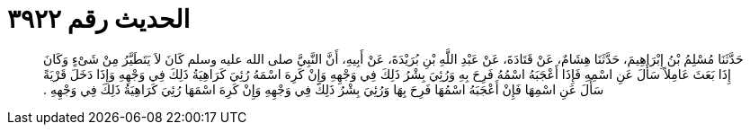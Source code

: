 
= الحديث رقم ٣٩٢٢

[quote.hadith]
حَدَّثَنَا مُسْلِمُ بْنُ إِبْرَاهِيمَ، حَدَّثَنَا هِشَامٌ، عَنْ قَتَادَةَ، عَنْ عَبْدِ اللَّهِ بْنِ بُرَيْدَةَ، عَنْ أَبِيهِ، أَنَّ النَّبِيَّ صلى الله عليه وسلم كَانَ لاَ يَتَطَيَّرُ مِنْ شَىْءٍ وَكَانَ إِذَا بَعَثَ عَامِلاً سَأَلَ عَنِ اسْمِهِ فَإِذَا أَعْجَبَهُ اسْمُهُ فَرِحَ بِهِ وَرُئِيَ بِشْرُ ذَلِكَ فِي وَجْهِهِ وَإِنْ كَرِهَ اسْمَهُ رُئِيَ كَرَاهِيَةُ ذَلِكَ فِي وَجْهِهِ وَإِذَا دَخَلَ قَرْيَةً سَأَلَ عَنِ اسْمِهَا فَإِنْ أَعْجَبَهُ اسْمُهَا فَرِحَ بِهَا وَرُئِيَ بِشْرُ ذَلِكَ فِي وَجْهِهِ وَإِنْ كَرِهَ اسْمَهَا رُئِيَ كَرَاهِيَةُ ذَلِكَ فِي وَجْهِهِ ‏.‏